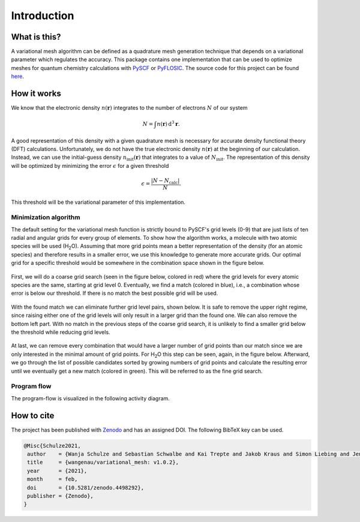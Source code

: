 .. _introduction:

Introduction
************


What is this?
=============

A variational mesh algorithm can be defined as a quadrature mesh generation technique that depends on a variational parameter which regulates the accuracy. This package contains one implementation that can be used to optimize meshes for quantum chemistry calculations with `PySCF <https://github.com/pyscf/pyscf>`_ or `PyFLOSIC <https://github.com/pyflosic/pyflosic>`_. The source code for this project can be found `here <https://gitlab.com/wangenau/variational_mesh>`_.


How it works
============

We know that the electronic density :math:`n(\boldsymbol r)` integrates to the number of electrons :math:`N` of our system

.. math::

   N = \int n(\boldsymbol r)\,\mathrm{d}^{3} \boldsymbol r .

A good representation of this density with a given quadrature mesh is necessary for accurate density functional theory (DFT) calculations. Unfortunately, we do not have the true electronic density :math:`n(\boldsymbol r)` at the beginning of our calculation. Instead, we can use the initial-guess density :math:`n_{\mathrm{init}}(\boldsymbol r)` that integrates to a value of :math:`N_{\mathrm{init}}`. The representation of this density will be optimized by minimizing the error :math:`\epsilon` for a given threshold

.. math::

   \epsilon = \frac{|N - N_{\mathrm{calc}}|}{N} .

This threshold will be the variational parameter of this implementation.

Minimization algorithm
----------------------

The default setting for the variational mesh function is strictly bound to PySCF's grid levels (0-9) that are just lists of ten radial and angular grids for every group of elements. To show how the algorithm works, a molecule with two atomic species will be used (H\ :sub:`2`\ O). Assuming that more grid points mean a better representation of the density (for an atomic species) and therefore results in a smaller error, we use this knowledge to generate more accurate grids. Our optimal grid for a specific threshold would be somewhere in the combination space shown in the figure below.

.. figure:: _images/comb0.png
   :align: center
   :figwidth: 50%

First, we will do a coarse grid search (seen in the figure below, colored in red) where the grid levels for every atomic species are the same, starting at grid level 0. Eventually, we find a match (colored in blue), i.e., a combination whose error is below our threshold. If there is no match the best possible grid will be used.

.. figure:: _images/comb1.png
   :align: center
   :figwidth: 50%

With the found match we can eliminate further grid level pairs, shown below. It is safe to remove the upper right regime, since raising either one of the grid levels will only result in a larger grid than the found one. We can also remove the bottom left part. With no match in the previous steps of the coarse grid search, it is unlikely to find a smaller grid below the threshold while reducing grid levels.

.. figure:: _images/comb2.png
   :align: center
   :figwidth: 50%

At last, we can remove every combination that would have a larger number of grid points than our match since we are only interested in the minimal amount of grid points. For H\ :sub:`2`\ O this step can be seen, again, in the figure below. Afterward, we go through the list of possible candidates sorted by growing numbers of grid points and calculate the resulting error until we eventually get a new match (colored in green). This will be referred to as the fine grid search.

.. figure:: _images/comb3.png
   :align: center
   :figwidth: 50%

Program flow
------------

The program-flow is visualized in the following activity diagram.

.. figure:: _images/uml_diagram.png
   :align: center
   :figwidth: 50%


How to cite
===========

The project has been published with `Zenodo <https://zenodo.org/record/4298752>`_ and has an assigned DOI. The following BibTeX key can be used.

.. code-block:: TeX

   @Misc{Schulze2021,
    author    = {Wanja Schulze and Sebastian Schwalbe and Kai Trepte and Jakob Kraus and Simon Liebing and Jens Kortus},
    title     = {wangenau/variational_mesh: v1.0.2},
    year      = {2021},
    month     = feb,
    doi       = {10.5281/zenodo.4498292},
    publisher = {Zenodo},
   }
